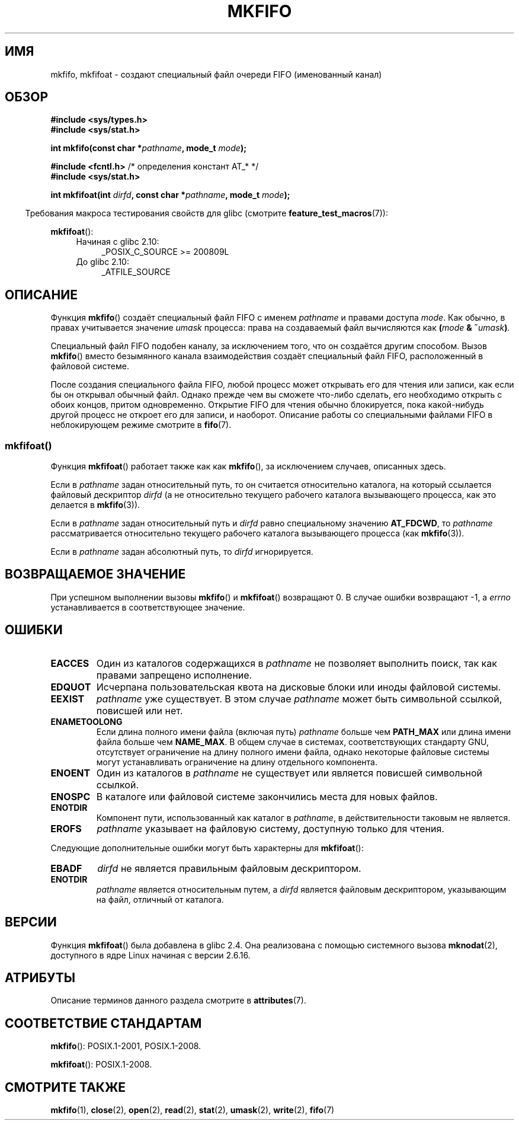 .\" -*- mode: troff; coding: UTF-8 -*-
.\" This manpage is Copyright (C) 1995 James R. Van Zandt <jrv@vanzandt.mv.com>
.\" and Copyright (C) 2006, 2014 Michael Kerrisk
.\"
.\" %%%LICENSE_START(VERBATIM)
.\" Permission is granted to make and distribute verbatim copies of this
.\" manual provided the copyright notice and this permission notice are
.\" preserved on all copies.
.\"
.\" Permission is granted to copy and distribute modified versions of this
.\" manual under the conditions for verbatim copying, provided that the
.\" entire resulting derived work is distributed under the terms of a
.\" permission notice identical to this one.
.\"
.\" Since the Linux kernel and libraries are constantly changing, this
.\" manual page may be incorrect or out-of-date.  The author(s) assume no
.\" responsibility for errors or omissions, or for damages resulting from
.\" the use of the information contained herein.  The author(s) may not
.\" have taken the same level of care in the production of this manual,
.\" which is licensed free of charge, as they might when working
.\" professionally.
.\"
.\" Formatted or processed versions of this manual, if unaccompanied by
.\" the source, must acknowledge the copyright and authors of this work.
.\" %%%LICENSE_END
.\"
.\" changed section from 2 to 3, aeb, 950919
.\"
.\"*******************************************************************
.\"
.\" This file was generated with po4a. Translate the source file.
.\"
.\"*******************************************************************
.TH MKFIFO 3 2017\-09\-15 GNU "Руководство программиста Linux"
.SH ИМЯ
mkfifo, mkfifoat \- создают специальный файл очереди FIFO (именованный канал)
.SH ОБЗОР
.nf
\fB#include <sys/types.h>\fP
\fB#include <sys/stat.h>\fP
.PP
\fBint mkfifo(const char *\fP\fIpathname\fP\fB, mode_t \fP\fImode\fP\fB);\fP

\fB#include <fcntl.h>           \fP/* определения констант AT_* */
\fB#include <sys/stat.h>\fP
.PP
\fBint mkfifoat(int \fP\fIdirfd\fP\fB, const char *\fP\fIpathname\fP\fB, mode_t \fP\fImode\fP\fB);\fP
.fi
.PP
.in -4n
Требования макроса тестирования свойств для glibc (смотрите
\fBfeature_test_macros\fP(7)):
.in
.PP
\fBmkfifoat\fP():
.PD 0
.ad l
.RS 4
.TP  4
Начиная с glibc 2.10:
_POSIX_C_SOURCE\ >=\ 200809L
.TP 
До glibc 2.10:
_ATFILE_SOURCE
.RE
.ad
.PD
.SH ОПИСАНИЕ
Функция \fBmkfifo\fP() создаёт специальный файл FIFO с именем \fIpathname\fP и
правами доступа \fImode\fP. Как обычно, в правах учитывается значение \fIumask\fP
процесса: права на создаваемый файл вычисляются как \fB(\fImode\fP &
~\fIumask\fP)\fP.
.PP
Специальный файл FIFO подобен каналу, за исключением того, что он создаётся
другим способом. Вызов \fBmkfifo\fP() вместо безымянного канала взаимодействия
создаёт специальный файл FIFO, расположенный в файловой системе.
.PP
После создания специального файла  FIFO, любой процесс может открывать его
для чтения или записи, как если бы он открывал обычный файл. Однако прежде
чем вы сможете что\-либо сделать, его необходимо открыть с обоих концов,
притом одновременно. Открытие FIFO для чтения обычно блокируется, пока
какой\-нибудь другой процесс не откроет его для записи, и наоборот. Описание
работы со специальными файлами FIFO в неблокирующем режиме смотрите в
\fBfifo\fP(7).
.SS mkfifoat()
Функция \fBmkfifoat\fP() работает также как как \fBmkfifo\fP(), за исключением
случаев, описанных здесь.
.PP
Если в \fIpathname\fP задан относительный путь, то он считается относительно
каталога, на который ссылается файловый дескриптор \fIdirfd\fP (а не
относительно текущего рабочего каталога вызывающего процесса, как это
делается в \fBmkfifo\fP(3)).
.PP
Если в \fIpathname\fP задан относительный путь и \fIdirfd\fP равно специальному
значению \fBAT_FDCWD\fP, то \fIpathname\fP рассматривается относительно текущего
рабочего каталога вызывающего процесса (как \fBmkfifo\fP(3)).
.PP
Если в \fIpathname\fP задан абсолютный путь, то \fIdirfd\fP игнорируется.
.SH "ВОЗВРАЩАЕМОЕ ЗНАЧЕНИЕ"
При успешном выполнении вызовы \fBmkfifo\fP() и \fBmkfifoat\fP() возвращают 0. В
случае ошибки возвращают \-1, а \fIerrno\fP устанавливается в соответствующее
значение.
.SH ОШИБКИ
.TP 
\fBEACCES\fP
Один из каталогов содержащихся в \fIpathname\fP не позволяет выполнить поиск,
так как правами запрещено исполнение.
.TP 
\fBEDQUOT\fP
Исчерпана пользовательская квота на дисковые блоки или иноды файловой
системы.
.TP 
\fBEEXIST\fP
\fIpathname\fP уже существует. В этом случае \fIpathname\fP может быть символьной
ссылкой, повисшей или нет.
.TP 
\fBENAMETOOLONG\fP
Если длина полного имени файла (включая путь)  \fIpathname\fP больше чем
\fBPATH_MAX\fP или длина имени файла больше чем \fBNAME_MAX\fP. В общем случае в
системах, соответствующих стандарту GNU, отсутствует ограничение на длину
полного имени файла, однако некоторые файловые системы могут устанавливать
ограничение на длину отдельного компонента.
.TP 
\fBENOENT\fP
Один из каталогов в \fIpathname\fP не существует или является повисшей
символьной ссылкой.
.TP 
\fBENOSPC\fP
В каталоге или файловой системе закончились места для новых файлов.
.TP 
\fBENOTDIR\fP
Компонент пути, использованный как каталог в \fIpathname\fP, в действительности
таковым не является.
.TP 
\fBEROFS\fP
\fIpathname\fP указывает на файловую систему, доступную только для чтения.
.PP
Следующие дополнительные ошибки могут быть характерны для  \fBmkfifoat\fP():
.TP 
\fBEBADF\fP
\fIdirfd\fP не является правильным файловым дескриптором.
.TP 
\fBENOTDIR\fP
\fIpathname\fP является относительным путем, а \fIdirfd\fP является файловым
дескриптором, указывающим на файл, отличный от каталога.
.SH ВЕРСИИ
Функция \fBmkfifoat\fP() была добавлена в glibc 2.4. Она реализована с помощью
системного вызова \fBmknodat\fP(2), доступного в ядре Linux начиная с версии
2.6.16.
.SH АТРИБУТЫ
Описание терминов данного раздела смотрите в \fBattributes\fP(7).
.TS
allbox;
lbw20 lb lb
l l l.
Интерфейс	Атрибут	Значение
T{
\fBmkfifo\fP(),
\fBmkfifoat\fP()
T}	Безвредность в нитях	MT\-Safe
.TE
.SH "СООТВЕТСТВИЕ СТАНДАРТАМ"
\fBmkfifo\fP(): POSIX.1\-2001, POSIX.1\-2008.
.PP
\fBmkfifoat\fP(): POSIX.1\-2008.
.SH "СМОТРИТЕ ТАКЖЕ"
\fBmkfifo\fP(1), \fBclose\fP(2), \fBopen\fP(2), \fBread\fP(2), \fBstat\fP(2), \fBumask\fP(2),
\fBwrite\fP(2), \fBfifo\fP(7)
